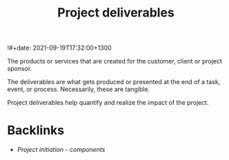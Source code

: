 #+title: Project deliverables
!#+date: 2021-09-19T17:32:00+1300
#+lastmod: 2021-09-19T17:32:00+1300
#+categories[]: Zettels
#+tags[]: Coursera Project_managament

The products or services that are created for the customer, client or project sponsor.

The deliverables are what gets produced or presented at the end of a task, event, or process. Necessarily, these are tangible.

Project deliverables help quantify and realize the impact of the project.


* Backlinks
- [[{{< ref "202109191630-project-initiation-components" >}}][Project initiation - components]]
